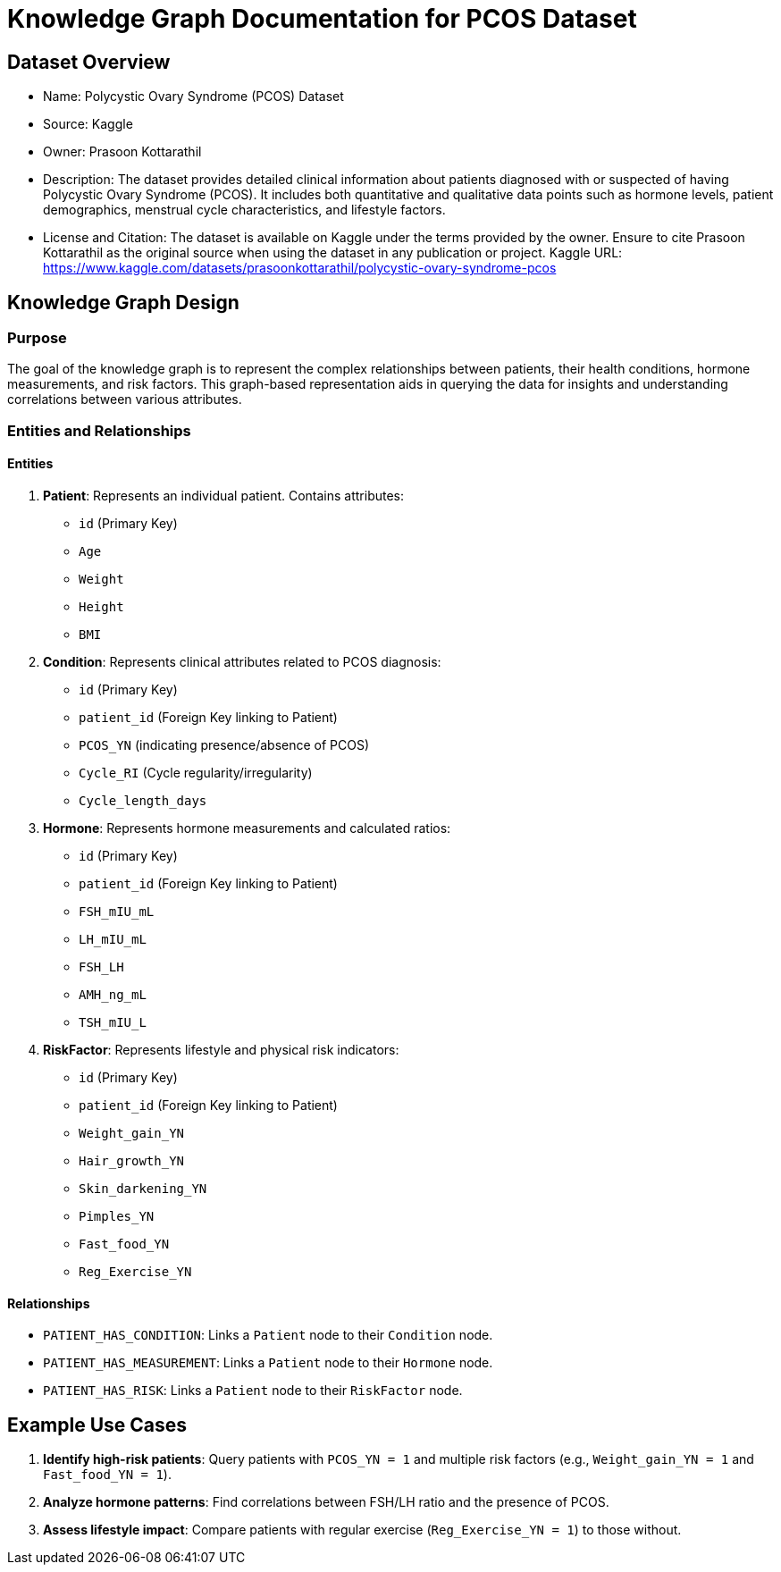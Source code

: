 = Knowledge Graph Documentation for PCOS Dataset

== Dataset Overview

* Name: Polycystic Ovary Syndrome (PCOS) Dataset
* Source: Kaggle
* Owner: Prasoon Kottarathil
* Description:
  The dataset provides detailed clinical information about patients diagnosed with or suspected of having Polycystic Ovary Syndrome (PCOS). It includes both quantitative and qualitative data points such as hormone levels, patient demographics, menstrual cycle characteristics, and lifestyle factors.

* License and Citation:
  The dataset is available on Kaggle under the terms provided by the owner. Ensure to cite Prasoon Kottarathil as the original source when using the dataset in any publication or project.
  Kaggle URL: https://www.kaggle.com/datasets/prasoonkottarathil/polycystic-ovary-syndrome-pcos

== Knowledge Graph Design

=== Purpose
The goal of the knowledge graph is to represent the complex relationships between patients, their health conditions, hormone measurements, and risk factors. This graph-based representation aids in querying the data for insights and understanding correlations between various attributes.

=== Entities and Relationships

==== Entities

1. *Patient*:
   Represents an individual patient. Contains attributes:
   - `id` (Primary Key)
   - `Age`
   - `Weight`
   - `Height`
   - `BMI`

2. *Condition*:
   Represents clinical attributes related to PCOS diagnosis:
   - `id` (Primary Key)
   - `patient_id` (Foreign Key linking to Patient)
   - `PCOS_YN` (indicating presence/absence of PCOS)
   - `Cycle_RI` (Cycle regularity/irregularity)
   - `Cycle_length_days`

3. *Hormone*:
   Represents hormone measurements and calculated ratios:
   - `id` (Primary Key)
   - `patient_id` (Foreign Key linking to Patient)
   - `FSH_mIU_mL`
   - `LH_mIU_mL`
   - `FSH_LH`
   - `AMH_ng_mL`
   - `TSH_mIU_L`

4. *RiskFactor*:
   Represents lifestyle and physical risk indicators:
   - `id` (Primary Key)
   - `patient_id` (Foreign Key linking to Patient)
   - `Weight_gain_YN`
   - `Hair_growth_YN`
   - `Skin_darkening_YN`
   - `Pimples_YN`
   - `Fast_food_YN`
   - `Reg_Exercise_YN`

==== Relationships

* `PATIENT_HAS_CONDITION`: Links a `Patient` node to their `Condition` node.
* `PATIENT_HAS_MEASUREMENT`: Links a `Patient` node to their `Hormone` node.
* `PATIENT_HAS_RISK`: Links a `Patient` node to their `RiskFactor` node.

== Example Use Cases

1. *Identify high-risk patients*:
   Query patients with `PCOS_YN = 1` and multiple risk factors (e.g., `Weight_gain_YN = 1` and `Fast_food_YN = 1`).

2. *Analyze hormone patterns*:
   Find correlations between FSH/LH ratio and the presence of PCOS.

3. *Assess lifestyle impact*:
   Compare patients with regular exercise (`Reg_Exercise_YN = 1`) to those without.

